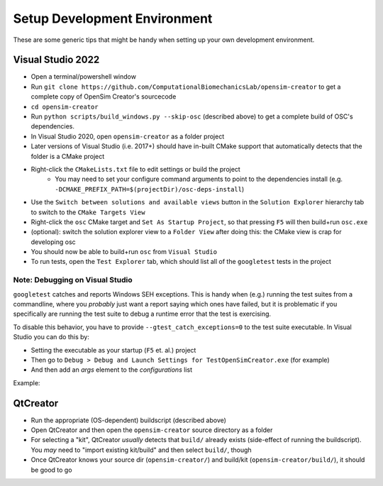 .. _Setup Development Environment:


Setup Development Environment
=============================

These are some generic tips that might be handy when setting up your own development environment.


Visual Studio 2022
------------------

- Open a terminal/powershell window
- Run ``git clone https://github.com/ComputationalBiomechanicsLab/opensim-creator`` to get a complete copy of OpenSim Creator's sourcecode
- ``cd opensim-creator``
- Run ``python scripts/build_windows.py --skip-osc`` (described above) to get a
  complete build of OSC's dependencies.
- In Visual Studio 2020, open ``opensim-creator`` as a folder project
- Later versions of Visual Studio (i.e. 2017+) should have in-built CMake support
  that automatically detects that the folder is a CMake project
- Right-click the ``CMakeLists.txt`` file to edit settings or build the project
    - You may need to set your configure command arguments to point to the dependencies
      install (e.g. ``-DCMAKE_PREFIX_PATH=$(projectDir)/osc-deps-install``)
- Use the ``Switch between solutions and available views`` button in the
  ``Solution Explorer`` hierarchy tab to switch to the ``CMake Targets View``
- Right-click the ``osc`` CMake target and ``Set As Startup Project``, so that
  pressing ``F5`` will then build+run ``osc.exe``
- (optional): switch the solution explorer view to a ``Folder View`` after doing
  this: the CMake view is crap for developing osc
- You should now be able to build+run ``osc`` from ``Visual Studio``
- To run tests, open the ``Test Explorer`` tab, which should list all of the
  ``googletest`` tests in the project

Note: Debugging on Visual Studio
^^^^^^^^^^^^^^^^^^^^^^^^^^^^^^^^

``googletest`` catches and reports Windows SEH exceptions. This is handy when (e.g.)
running the test suites from a commandline, where you *probably* just want a report
saying which ones have failed, but it is problematic if you specifically are running
the test suite to debug a runtime error that the test is exercising.

To disable this behavior, you have to provide ``--gtest_catch_exceptions=0`` to the
test suite executable. In Visual Studio you can do this by:

- Setting the executable as your startup (``F5`` et. al.) project
- Then go to ``Debug > Debug and Launch Settings for TestOpenSimCreator.exe`` (for example)
- And then add an `args` element to the `configurations` list

Example:

.. code-block::
    :caption: config.json

    {
      "version": "0.2.1",
      "defaults": {},
      "configurations": [
        {
          "type": "default",
          "project": "CMakeLists.txt",
          "projectTarget": "TestOpenSimCreator.exe (tests\\TestOpenSimCreator\\TestOpenSimCreator.exe)",
          "name": "TestOpenSimCreator.exe (tests\\TestOpenSimCreator\\TestOpenSimCreator.exe)",
          "args": [
            "--gtest_catch_exceptions=0"
          ]
        }
      ]
    }

QtCreator
---------

- Run the appropriate (OS-dependent) buildscript (described above)
- Open QtCreator and then open the ``opensim-creator`` source directory as a folder
- For selecting a "kit", QtCreator *usually* detects that ``build/`` already
  exists (side-effect of running the buildscript). You *may* need to "import existing
  kit/build" and then select ``build/``, though
- Once QtCreator knows your source dir (``opensim-creator/``) and build/kit
  (``opensim-creator/build/``), it should be good to go
